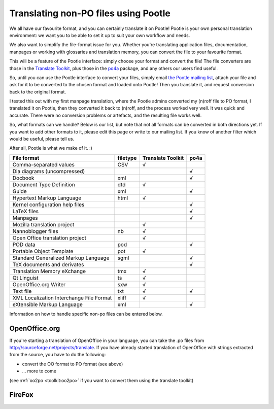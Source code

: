 
.. _../pages/guide/nonpo#translating_non-po_files_using_pootle:

Translating non-PO files using Pootle
-------------------------------------

We all have our favourite format, and you can certainly translate it on Pootle!
Pootle is your own personal translation environment: we want you to be able to
set it up to suit your own workflow and needs. 

We also want to simplify the file-format issue for you. Whether you're
translating application files, documentation, manpages or working with
glossaries and translation memory, you can convert the file to your favourite
format.

This will be a feature of the Pootle interface: simply choose your format and
convert the file! The file converters are those in the `Translate Toolkit
<http://sourceforge.net/project/showfiles.php?group_id=91920&package_id=97082>`_,
plus those in the `po4a <https://po4a.org/>`_ package, and any others our users
find useful.

So, until you can use the Pootle interface to convert your files, simply email
`the Pootle mailing list <mailto:translate-pootle@lists.sourceforge.net>`_,
attach your file and ask for it to be converted to the chosen format and loaded
onto Pootle! Then you translate it, and request conversion back to the original
format.

I tested this out with my first manpage translation, where the Pootle admins
converted my (n)roff file to PO format, I translated it on Pootle, then they
converted it back to (n)roff, and the process worked very well. It was quick
and accurate. There were no conversion problems or artefacts, and the resulting
file works well.

So, what formats can we handle? Below is our list, but note that not all
formats can be converted in both directions yet. If you want to add other
formats to it, please edit this page or write to our mailing list. If you know
of another filter which would be useful, please tell us. 

After all, Pootle is what we make of it.  :)

+------------------------------+-----------+-----------+-------+
| File format                  |  filetype | Translate |       |
|                              |           | Toolkit   |  po4a |
+==============================+===========+===========+=======+
| Comma-separated values       |  CSV      |  √        |       |
+------------------------------+-----------+-----------+-------+
| Dia diagrams (uncompressed)  |           |           |  √    |
+------------------------------+-----------+-----------+-------+
| Docbook                      |  xml      |           |  √    |
+------------------------------+-----------+-----------+-------+
| Document Type Definition     |  dtd      |  √        |       |
+------------------------------+-----------+-----------+-------+
| Guide                        |  xml      |           |  √    |
+------------------------------+-----------+-----------+-------+
| Hypertext Markup Language    |  html     |  √        |       |
+------------------------------+-----------+-----------+-------+
| Kernel configuration help    |           |           |  √    |
| files                        |           |           |       |
+------------------------------+-----------+-----------+-------+
| LaTeX files                  |           |           |  √    |
+------------------------------+-----------+-----------+-------+
| Manpages                     |           |           |  √    |
+------------------------------+-----------+-----------+-------+
| Mozilla translation project  |           |  √        |       |
+------------------------------+-----------+-----------+-------+
| Nannoblogger files           |  nb       |  √        |       |
+------------------------------+-----------+-----------+-------+
| Open Office translation      |           |  √        |       |
| project                      |           |           |       |
+------------------------------+-----------+-----------+-------+
| POD data                     |  pod      |           |  √    |
+------------------------------+-----------+-----------+-------+
| Portable Object Template     |  pot      |  √        |       |
+------------------------------+-----------+-----------+-------+
| Standard Generalized Markup  |  sgml     |           |  √    |
| Language                     |           |           |       |
+------------------------------+-----------+-----------+-------+
| TeX documents and derivates  |           |           |  √    |
+------------------------------+-----------+-----------+-------+
| Translation Memory eXchange  |  tmx      |  √        |       |
+------------------------------+-----------+-----------+-------+
| Qt Linguist                  |  ts       |  √        |       |
+------------------------------+-----------+-----------+-------+
| OpenOffice.org Writer        |  sxw      |  √        |       |
+------------------------------+-----------+-----------+-------+
| Text file                    |  txt      |  √        |  √    |
+------------------------------+-----------+-----------+-------+
| XML Localization Interchange |  xliff    |  √        |       |
| File Format                  |           |           |       |
+------------------------------+-----------+-----------+-------+
| eXtensible Markup Language   |  xml      |           |  √    |
+------------------------------+-----------+-----------+-------+

Information on how to handle specific non-po files can be entered below.

.. _../pages/guide/nonpo#openoffice.org:

OpenOffice.org
^^^^^^^^^^^^^^

If you're starting a translation of OpenOffice in your language, you can take
the .po files from http://sourceforge.net/projects/translate. If you have
already started translation of OpenOffice with strings extracted from the
source, you have to do the following:

- convert the OO format to PO format (see above)
- ... more to come

(see :ref:`oo2po <toolkit:oo2po>` if you want to convert them using the
translate toolkit)

.. _../pages/guide/nonpo#firefox:

FireFox
^^^^^^^
